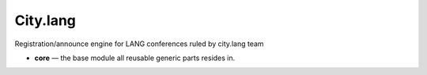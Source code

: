 City.lang
=========

Registration/announce engine for LANG conferences ruled by city.lang team

* **core** — the base module all reusable generic parts resides in.

